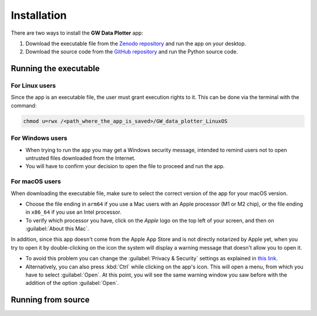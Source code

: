 Installation
============

There are two ways to install the **GW Data Plotter** app:

#. Download the executable file from the `Zenodo repository`_ and run the app on your desktop.
#. Download the source code from the `GitHub repository`_ and run the Python source code.


Running the executable
----------------------



For Linux users
^^^^^^^^^^^^^^^

Since the app is an executable file, the user must grant execution rights to it. 
This can be done via the terminal with the command:

.. code-block:: bash 

   chmod u=rwx /<path_where_the_app_is_saved>/GW_data_plotter_LinuxOS

For Windows users
^^^^^^^^^^^^^^^^^

- When trying to run the app you may get a Windows security message, intended to remind users not to open untrusted 
  files downloaded from the Internet. 
- You will have to confirm your decision to open the file to proceed and run the app.

For macOS users
^^^^^^^^^^^^^^^
When downloading the executable file, make sure to select the correct version of the app for your macOS version.

- Choose the file ending in ``arm64`` if you use a Mac users with an Apple processor (M1 or M2 chip),
  or the file ending in ``x86_64`` if you use an Intel processor.
- To verify which processor you have, click on the *Apple* logo on the top left of your screen, and 
  then on :guilabel:`About this Mac`.

In addition, since this app doesn't come from the Apple App Store and is not directly notarized by Apple yet, when 
you try to open it by double-clicking on the icon the system will display a warning message that doesn't allow you to 
open it.

- To avoid this problem you can change the :guilabel:`Privacy & Security` settings as explained in `this link`_. 
- Alternatively, you can also press :kbd:`Ctrl` while clicking on the app's icon. This will open a menu, from which you have 
  to select :guilabel:`Open`. 
  At this point, you will see the same warning window you saw before with the addition of the option :guilabel:`Open`.

Running from source
-------------------

.. NOTE: Add somewhere a page or short section with techical details
.. "The app was developed using Python and the Qt library."
.. In essence add my 1 slide technical summary of the app here. 

.. _Zenodo repository: https://doi.org/10.5281/zenodo.13778827
.. _GitHub repository: https://github.com/camurria/GW_Data_Plotter/
.. _this link: https://support.apple.com/en-us/102445